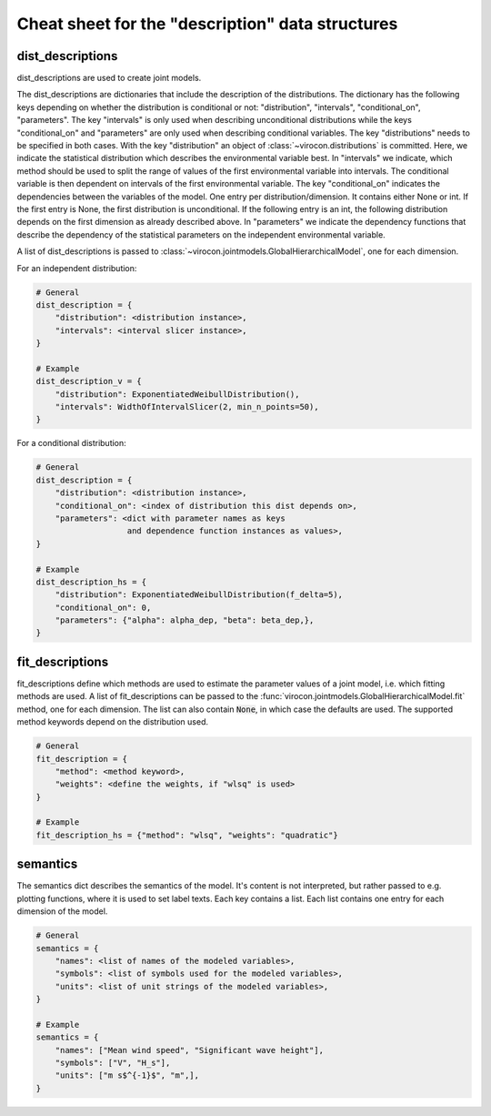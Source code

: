 *************************************************
Cheat sheet for the "description" data structures
*************************************************

dist_descriptions
~~~~~~~~~~~~~~~~~

dist_descriptions are used to create joint models.

The dist_descriptions are dictionaries that include the description of the distributions. The dictionary has the
following keys depending on whether the distribution is conditional or not: "distribution", "intervals",
"conditional_on", "parameters". The key "intervals" is only used when describing unconditional distributions while the
keys "conditional_on" and "parameters" are only used when describing conditional variables. The key "distributions"
needs to be specified in both cases. With the key "distribution" an object of :class:`~virocon.distributions` is
committed. Here, we indicate the statistical distribution which describes the environmental variable best. In
"intervals" we indicate, which method should be used to split the range of values of the first environmental variable
into intervals. The conditional variable is then dependent on intervals of the first environmental variable. The key
"conditional_on" indicates the dependencies between the variables of the model. One entry per distribution/dimension.
It contains either None or int. If the first entry is None, the first distribution is unconditional. If the following
entry is an int, the following distribution depends on the first dimension as already described above. In "parameters"
we indicate the dependency functions that describe the dependency of the statistical parameters on the independent
environmental variable.

A list of dist_descriptions is passed to
:class:`~virocon.jointmodels.GlobalHierarchicalModel`, one for each dimension.

For an independent distribution:

.. code:: python

    # General
    dist_description = {
        "distribution": <distribution instance>,
        "intervals": <interval slicer instance>,
    }

    # Example
    dist_description_v = {
        "distribution": ExponentiatedWeibullDistribution(),
        "intervals": WidthOfIntervalSlicer(2, min_n_points=50),
    }

For a conditional distribution:

.. code:: python

    # General
    dist_description = {
        "distribution": <distribution instance>,
        "conditional_on": <index of distribution this dist depends on>,
        "parameters": <dict with parameter names as keys
                       and dependence function instances as values>,
    }

    # Example
    dist_description_hs = {
        "distribution": ExponentiatedWeibullDistribution(f_delta=5),
        "conditional_on": 0,
        "parameters": {"alpha": alpha_dep, "beta": beta_dep,},
    }


fit_descriptions
~~~~~~~~~~~~~~~~


fit_descriptions define which methods are used to estimate the parameter values
of a joint model, i.e. which fitting methods are used.
A list of fit_descriptions can be passed to the
:func:`virocon.jointmodels.GlobalHierarchicalModel.fit` method,
one for each dimension.
The list can also contain :code:`None`, in which case the defaults are used.
The supported method keywords depend on the distribution used.

.. code:: python

    # General
    fit_description = {
        "method": <method keyword>,
        "weights": <define the weights, if "wlsq" is used>
    }

    # Example
    fit_description_hs = {"method": "wlsq", "weights": "quadratic"}



semantics
~~~~~~~~~

The semantics dict describes the semantics of the model. It's content is not interpreted, but rather passed to e.g.
plotting functions, where it is used to set label texts. Each key contains a list. Each list contains one entry for each
dimension of the model.

.. code:: python

    # General
    semantics = {
        "names": <list of names of the modeled variables>,
        "symbols": <list of symbols used for the modeled variables>,
        "units": <list of unit strings of the modeled variables>,
    }

    # Example
    semantics = {
        "names": ["Mean wind speed", "Significant wave height"],
        "symbols": ["V", "H_s"],
        "units": ["m s$^{-1}$", "m",],
    }
